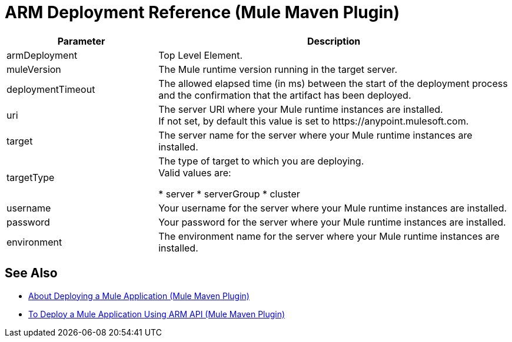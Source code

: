 = ARM Deployment Reference (Mule Maven Plugin)

[%header,cols="30,70"]
|===
|Parameter | Description
|armDeployment | Top Level Element.
| muleVersion | The Mule runtime version running in the target server.
| deploymentTimeout | The allowed elapsed time (in ms) between the start of the deployment process and the confirmation that the artifact has been deployed.
| uri | The server URI where your Mule runtime instances are installed. +
If not set, by default this value is set to +https://anypoint.mulesoft.com+.
| target | The server name for the server where your Mule runtime instances are installed.
| targetType | The type of target to which you are deploying. +
Valid values are:

* server
* serverGroup
* cluster
| username | Your username for the server where your Mule runtime instances are installed.
| password | Your password for the server where your Mule runtime instances are installed.
| environment | The environment name for the server where your Mule runtime instances are installed.
|===

== See Also

* link:/mule-user-guide/v/4.0/mmp-deployment-concept[About Deploying a Mule Application (Mule Maven Plugin)]
* link:/mule-user-guide/v/4.0/arm-deploy-mule-application-mmp-task[To Deploy a Mule Application Using ARM API (Mule Maven Plugin)]

